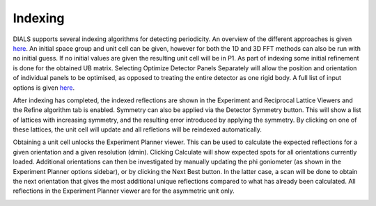 ==================
Indexing
==================

DIALS supports several indexing algorithms for detecting periodicity. An overview
of the different approaches is given `here <https://journals.iucr.org/d/issues/2018/02/00/di5011/index.html>`_.
An initial space group and unit cell can be given, however for both the 1D and 3D
FFT methods can also be run with no initial guess. If no initial values are given 
the resulting unit cell will be in P1. As part of indexing some initial refinement 
is done for the obtained UB matrix. Selecting Optimize Detector Panels Separately 
will allow the position and orientation of individual panels to be optimised, as opposed to 
treating the entire detector as one rigid body. A full list of input options is given 
`here <https://dials.github.io/documentation/programs/dials_index.html>`_.

After indexing has completed, the indexed reflections are shown in the Experiment
and Reciprocal Lattice Viewers and the Refine algorithm tab is enabled. 
Symmetry can also be applied via the Detector Symmetry
button. This will show a list of lattices with increasing symmetry, and the resulting 
error introduced by applying the symmetry. By clicking on one of these lattices, 
the unit cell will update and all refletions will be reindexed automatically.

Obtaining a unit cell unlocks the Experiment Planner viewer. This can be used to 
calculate the expected reflections for a given orientation and a given resolution 
(dmin). Clicking Calculate will show expected spots for all orientations currently loaded.
Additional orientations can then be investigated by manually updating the phi goniometer 
(as shown in the Experiment Planner options sidebar), or by clicking the Next Best button.
In the latter case, a scan will be done to obtain the next orientation that gives the most 
additional unique reflections compared to what has already been calculated. All 
reflections in the Experiment Planner viewer are for the asymmetric unit only. 

.. image:: ../_static/indexing.png
   :alt: Overview after indexing
   :align: center